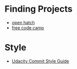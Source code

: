 #+BEGIN_COMMENT
.. title: More Links
.. slug: more-links
.. date: 2019-01-30 21:47:39 UTC-08:00
.. tags: links,github
.. category: Links
.. link: 
.. description: Links for open-source things.
.. type: text

#+END_COMMENT
#+OPTIONS: ^:{}
#+TOC: headlines 1
* Finding Projects
  - [[https://openhatch.org/][open hatch]]
  - [[https://www.freecodecamp.org/][free code camp]]
* Style
  - [[https://udacity.github.io/git-styleguide/][Udacity Commit Style Guide]]
